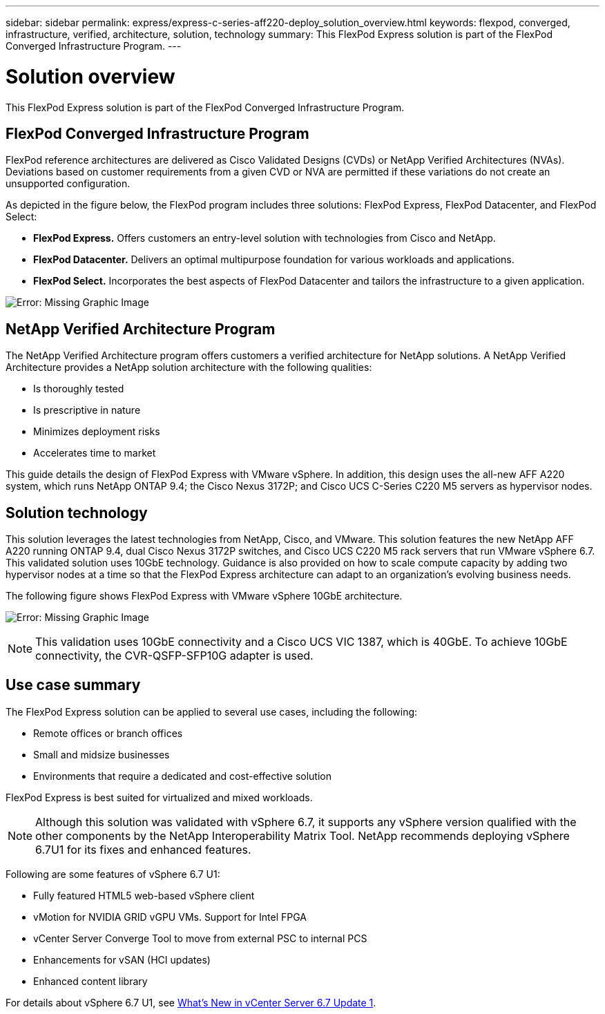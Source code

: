 ---
sidebar: sidebar
permalink: express/express-c-series-aff220-deploy_solution_overview.html
keywords: flexpod, converged, infrastructure, verified, architecture, solution, technology
summary: This FlexPod Express solution is part of the FlexPod Converged Infrastructure Program.
---

= Solution overview
:hardbreaks:
:nofooter:
:icons: font
:linkattrs:
:imagesdir: ./../media/

//
// This file was created with NDAC Version 2.0 (August 17, 2020)
//
// 2021-04-19 12:01:33.713467
//

This FlexPod Express solution is part of the FlexPod Converged Infrastructure Program.

== FlexPod Converged Infrastructure Program

FlexPod reference architectures are delivered as Cisco Validated Designs (CVDs) or NetApp Verified Architectures (NVAs). Deviations based on customer requirements from a given CVD or NVA are permitted if these variations do not create an unsupported configuration.

As depicted in the figure below, the FlexPod program includes three solutions: FlexPod Express, FlexPod Datacenter, and FlexPod Select:

*	*FlexPod Express.* Offers customers an entry-level solution with technologies from Cisco and NetApp.
*	*FlexPod Datacenter.* Delivers an optimal multipurpose foundation for various workloads and applications.
* *FlexPod Select.* Incorporates the best aspects of FlexPod Datacenter and tailors the infrastructure to a given application.


image:express-c-series-aff220-deploy_image3.png[Error: Missing Graphic Image]

== NetApp Verified Architecture Program

The NetApp Verified Architecture program offers customers a verified architecture for NetApp solutions. A NetApp Verified Architecture provides a NetApp solution architecture with the following qualities:

*	Is thoroughly tested
*	Is prescriptive in nature
*	Minimizes deployment risks
*	Accelerates time to market

This guide details the design of FlexPod Express with VMware vSphere. In addition, this design uses the all-new AFF A220 system, which runs NetApp ONTAP 9.4; the Cisco Nexus 3172P; and Cisco UCS C-Series C220 M5 servers as hypervisor nodes.


== Solution technology

This solution leverages the latest technologies from NetApp, Cisco, and VMware. This solution features the new NetApp AFF A220 running ONTAP 9.4, dual Cisco Nexus 3172P switches, and Cisco UCS C220 M5 rack servers that run VMware vSphere 6.7. This validated solution uses 10GbE technology. Guidance is also provided on how to scale compute capacity by adding two hypervisor nodes at a time so that the FlexPod Express architecture can adapt to an organization’s evolving business needs.

The following figure shows FlexPod Express with VMware vSphere 10GbE architecture.

image:express-c-series-aff220-deploy_image4.png[Error: Missing Graphic Image]

[NOTE]
This validation uses 10GbE connectivity and a Cisco UCS VIC 1387, which is 40GbE. To achieve 10GbE connectivity, the CVR-QSFP-SFP10G adapter is used.

== Use case summary

The FlexPod Express solution can be applied to several use cases, including the following:

* Remote offices or branch offices
* Small and midsize businesses
* Environments that require a dedicated and cost-effective solution

FlexPod Express is best suited for virtualized and mixed workloads.

[NOTE]
Although this solution was validated with vSphere 6.7, it supports any vSphere version qualified with the other components by the NetApp Interoperability Matrix Tool. NetApp recommends deploying vSphere 6.7U1 for its fixes and enhanced features.

Following are some features of vSphere 6.7 U1:

* Fully featured HTML5 web-based vSphere client
* vMotion for NVIDIA GRID vGPU VMs. Support for Intel FPGA
* vCenter Server Converge Tool to move from external PSC to internal PCS
* Enhancements for vSAN (HCI updates)
* Enhanced content library

For details about vSphere 6.7 U1, see https://blogs.vmware.com/vsphere/2018/10/whats-new-in-vcenter-server-6-7-update-1.html[What’s New in vCenter Server 6.7 Update 1^].
